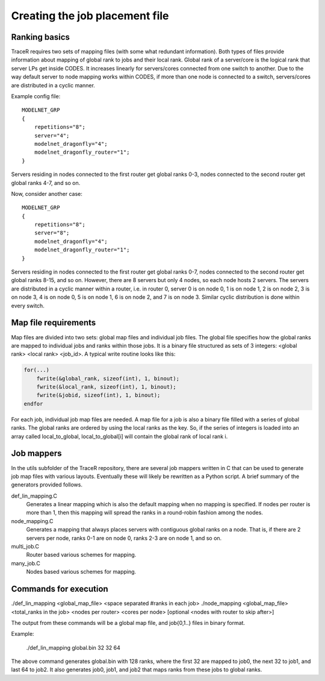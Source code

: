 Creating the job placement file
^^^^^^^^^^^^^^^^^^^^^^^^^^^^^^^

Ranking basics
""""""""""""""

TraceR requires two sets of mapping files (with some what redundant information).
Both types of files provide information about mapping of global rank to jobs and
their local rank. Global rank of a server/core is the logical rank that server LPs
get inside CODES. It increases linearly for servers/cores connected from one switch
to another. Due to the way default server to node mapping works within CODES, if
more than one node is connected to a switch, servers/cores are distributed in a
cyclic manner.

Example config file::

    MODELNET_GRP
    {
        repetitions="8";
        server="4";
        modelnet_dragonfly="4";
        modelnet_dragonfly_router="1";
    }

Servers residing in nodes connected to the first router get global ranks 0-3,
nodes connected to the second router get global ranks 4-7, and so on.

Now, consider another case::

    MODELNET_GRP
    {
        repetitions="8";
        server="8";
        modelnet_dragonfly="4";
        modelnet_dragonfly_router="1";
    }

Servers residing in nodes connected to the first router get global ranks 0-7,
nodes connected to the second router get global ranks 8-15, and so on. However,
there are 8 servers but only 4 nodes, so each node hosts 2 servers. The servers
are distributed in a cyclic manner within a router, i.e. in router 0, server 0
is on node 0, 1 is on node 1, 2 is on node 2, 3 is on node 3, 4 is on node 0, 5
is on node 1, 6 is on node 2, and 7 is on node 3. Similar cyclic distribution is
done within every switch.

Map file requirements
"""""""""""""""""""""

Map files are divided into two sets: global map files and individual job files.
The global file specifies how the global ranks are mapped to individual jobs and
ranks within those jobs. It is a binary file structured as sets of 3 integers:
<global rank> <local rank> <job_id>. A typical write routine looks like this:

.. code::

    for(...)
        fwrite(&global_rank, sizeof(int), 1, binout);
        fwrite(&local_rank, sizeof(int), 1, binout);
        fwrite(&jobid, sizeof(int), 1, binout);
    endfor

For each job, individual job map files are needed. A map file for a job is also a
binary file filled with a series of global ranks. The global ranks are ordered by
using the local ranks as the key. So, if the series of integers is loaded into an
array called local_to_global, local_to_global[i] will contain the global rank of
local rank i.

Job mappers
"""""""""""

In the utils subfolder of the TraceR repository, there are several job mappers
written in C that can be used to generate job map files with various layouts.
Eventually these will likely be rewritten as a Python script. A brief summary
of the generators provided follows.

def_lin_mapping.C
    Generates a linear mapping which is also the default mapping
    when no mapping is specified. If nodes per router is more than 1, then this
    mapping will spread the ranks in a round-robin fashion among the nodes.

node_mapping.C
    Generates a mapping that always places servers with contiguous
    global ranks on a node. That is, if there are 2 servers per node, ranks 0-1 are
    on node 0, ranks 2-3 are on node 1, and so on.

multi_job.C
    Router based various schemes for mapping.

many_job.C
    Nodes based various schemes for mapping.

Commands for execution
""""""""""""""""""""""
./def_lin_mapping <global_map_file> <space separated #ranks in each job>
./node_mapping <global_map_file> <total_ranks in the job> <nodes per router> <cores per node> [optional <nodes with router to skip after>]

The output from these commands will be a global map file, and job{0,1..} files in binary format.

Example:

    ./def_lin_mapping global.bin 32 32 64

The above command generates global.bin with 128 ranks, where the first 32 are mapped to job0,
the next 32 to job1, and last 64 to job2. It also generates job0, job1, and job2 that maps
ranks from these jobs to global ranks.